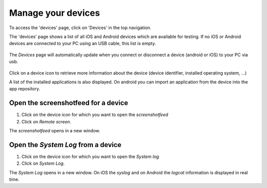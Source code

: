 Manage your devices
===================
To access the 'devices' page, click on 'Devices' in the top navigation.

The 'devices' page shows a list of all iOS and Android devices which are available for testing. If no iOS or Android 
devices are connected to your PC using an USB cable, this list is empty.
   
   .. image:: ../hands-on-lab/acquaint/devices-empty.png
      :width: 100%

The `Devices` page will automatically update when you connect or disconnect a device (android or iOS) to your PC via usb. 
   
   .. image:: ../hands-on-lab/acquaint/devices-ios.png
      :width: 100%

Click on a device icon to retrieve more information about the device (device identifier, installed operating system, ...)

A list of the installed applications is also displayed. 
On android you can import an application from the device into the app repository.

   .. image:: device-info.png
      :width: 50%

Open the screenshotfeed for a device
"""""""""""""""""""""""""""""""""""""

1. Click on the device icon for which you want to open the `screenshotfeed`
2. Click on `Remote screen`.

The `screenshotfeed` opens in a new window. 

Open the `System Log` from a device
"""""""""""""""""""""""""""""""""""""

1. Click on the device icon for which you want to open the `System log`
2. Click on `System Log`.

The `System Log` opens in a new window. On iOS the `syslog` and on Android the `logcat`  information is displayed in real time. 